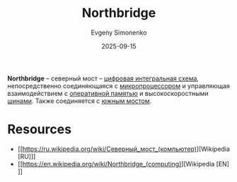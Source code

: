 :PROPERTIES:
:ID:       6fb66603-2913-44b3-b23f-44187daf01f7
:END:
#+TITLE: Northbridge
#+AUTHOR: Evgeny Simonenko
#+LANGUAGE: Russian
#+LICENSE: CC BY-SA 4.0
#+DATE: 2025-09-15
#+FILETAGS: :computer-architecture:

*Northbridge* -- северный мост -- [[id:e05496d9-066f-4a63-b431-fbb4bf3489c8][цифровая интегральная схема]], непосредственно соединяющаяся с [[id:cf8e77c1-1b45-44ad-9682-8f2fc7c52792][микропроцессором]] и управляющая взаимодействием с [[id:0a438d7f-f260-4a7f-83a9-f568eb2489f0][оперативной памятью]] и высокоскоростными [[id:7bff63f8-b568-4f88-87c5-bacc1b7ee527][шинами]]. Также соединяется с [[id:362ae3c4-36bb-47fb-8434-60720f0694b7][южным мостом]].

* Resources

- [[https://ru.wikipedia.org/wiki/Северный_мост_(компьютер)][Wikipedia [RU]​]]
- [[https://en.wikipedia.org/wiki/Northbridge_(computing)][Wikipedia [EN]​]]
